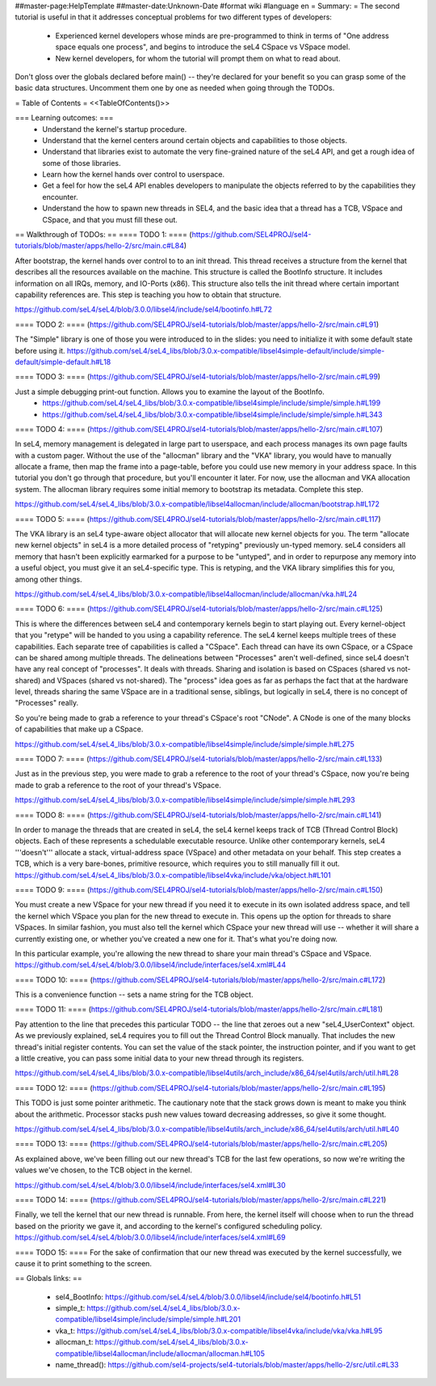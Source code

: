 ##master-page:HelpTemplate
##master-date:Unknown-Date
#format wiki
#language en
= Summary: =
The second tutorial is useful in that it addresses conceptual problems for two different types of developers:

 * Experienced kernel developers whose minds are pre-programmed to think in terms of "One address space equals one process", and begins to introduce the seL4 CSpace vs VSpace model.
 * New kernel developers, for whom the tutorial will prompt them on what to read about.

Don't gloss over the globals declared before main() -- they're declared for your benefit so you can grasp some of the basic data structures. Uncomment them one by one as needed when going through the TODOs.

= Table of Contents =
<<TableOfContents()>>

=== Learning outcomes: ===
 * Understand the kernel's startup procedure.
 * Understand that the kernel centers around certain objects and capabilities to those objects.
 * Understand that libraries exist to automate the very fine-grained nature of the seL4 API, and get a rough idea of some of those libraries.
 * Learn how the kernel hands over control to userspace.
 * Get a feel for how the seL4 API enables developers to manipulate the objects referred to by the capabilities they encounter.
 * Understand the how to spawn new threads in SEL4, and the basic idea that a thread has a TCB, VSpace and CSpace, and that you must fill these out.

== Walkthrough of TODOs: ==
==== TODO 1: ====
(https://github.com/SEL4PROJ/sel4-tutorials/blob/master/apps/hello-2/src/main.c#L84)

After bootstrap, the kernel hands over control to to an init thread. This thread receives a structure from the kernel that describes all the resources available on the machine. This structure is called the  BootInfo structure. It includes information on all IRQs, memory, and IO-Ports (x86). This structure also tells the init thread where certain important capability references are. This step is teaching you how to obtain that structure.

https://github.com/seL4/seL4/blob/3.0.0/libsel4/include/sel4/bootinfo.h#L72

==== TODO 2: ====
(https://github.com/SEL4PROJ/sel4-tutorials/blob/master/apps/hello-2/src/main.c#L91)

The "Simple" library is one of those you were introduced to in the slides: you need to initialize it with some default state before using it. https://github.com/seL4/seL4_libs/blob/3.0.x-compatible/libsel4simple-default/include/simple-default/simple-default.h#L18

==== TODO 3: ====
(https://github.com/SEL4PROJ/sel4-tutorials/blob/master/apps/hello-2/src/main.c#L99)

Just a simple debugging print-out function. Allows you to examine the layout of the BootInfo.
 * https://github.com/seL4/seL4_libs/blob/3.0.x-compatible/libsel4simple/include/simple/simple.h#L199
 * https://github.com/seL4/seL4_libs/blob/3.0.x-compatible/libsel4simple/include/simple/simple.h#L343

==== TODO 4: ====
(https://github.com/SEL4PROJ/sel4-tutorials/blob/master/apps/hello-2/src/main.c#L107)

In seL4, memory management is delegated in large part to userspace, and each process manages its own page faults with a custom pager. Without the use of the "allocman" library and the "VKA" library, you would have to manually allocate a frame, then map the frame into a page-table, before you could use new memory in your address space. In this tutorial you don't go through that procedure, but you'll encounter it later. For now, use the allocman and VKA allocation system. The allocman library requires some initial memory to bootstrap its metadata. Complete this step.

https://github.com/seL4/seL4_libs/blob/3.0.x-compatible/libsel4allocman/include/allocman/bootstrap.h#L172

==== TODO 5: ====
(https://github.com/SEL4PROJ/sel4-tutorials/blob/master/apps/hello-2/src/main.c#L117)

The VKA library is an seL4 type-aware object allocator that will allocate new kernel objects for you. The term "allocate new kernel objects" in seL4 is a more detailed process of "retyping" previously un-typed memory. seL4 considers all memory that hasn't been explicitly earmarked for a purpose to be "untyped", and in order to repurpose any memory into a useful object, you must give it an seL4-specific type. This is retyping, and the VKA library simplifies this for you, among other things.

https://github.com/seL4/seL4_libs/blob/3.0.x-compatible/libsel4allocman/include/allocman/vka.h#L24

==== TODO 6: ====
(https://github.com/SEL4PROJ/sel4-tutorials/blob/master/apps/hello-2/src/main.c#L125)

This is where the differences between seL4 and contemporary kernels begin to start playing out. Every kernel-object that you "retype" will be handed to you using a capability reference. The seL4 kernel keeps multiple trees of these capabilities. Each separate tree of capabilities is called a "CSpace". Each thread can have its own CSpace, or a CSpace can be shared among multiple threads. The delineations between "Processes" aren't well-defined, since seL4 doesn't have any real concept of "processes". It deals with threads. Sharing and isolation is based on CSpaces (shared vs not-shared) and VSpaces (shared vs not-shared). The "process" idea goes as far as perhaps the fact that at the hardware level, threads sharing the same VSpace are in a traditional sense, siblings, but logically in seL4, there is no concept of "Processes" really.

So you're being made to grab a reference to your thread's CSpace's root "CNode". A CNode is one of the many blocks of capabilities that make up a CSpace.

https://github.com/seL4/seL4_libs/blob/3.0.x-compatible/libsel4simple/include/simple/simple.h#L275

==== TODO 7: ====
(https://github.com/SEL4PROJ/sel4-tutorials/blob/master/apps/hello-2/src/main.c#L133)

Just as in the previous step, you were made to grab a reference to the root of your thread's CSpace, now you're being made to grab a reference to the root of your thread's VSpace.

https://github.com/seL4/seL4_libs/blob/3.0.x-compatible/libsel4simple/include/simple/simple.h#L293

==== TODO 8: ====
(https://github.com/SEL4PROJ/sel4-tutorials/blob/master/apps/hello-2/src/main.c#L141)

In order to manage the threads that are created in seL4, the seL4 kernel keeps track of TCB (Thread Control Block) objects. Each of these represents a schedulable executable resource. Unlike other contemporary kernels, seL4 '''doesn't''' allocate a stack, virtual-address space (VSpace) and other metadata on your behalf. This step creates a TCB, which is a very bare-bones, primitive resource, which requires you to still manually fill it out. https://github.com/seL4/seL4_libs/blob/3.0.x-compatible/libsel4vka/include/vka/object.h#L101

==== TODO 9: ====
(https://github.com/SEL4PROJ/sel4-tutorials/blob/master/apps/hello-2/src/main.c#L150)

You must create a new VSpace for your new thread if you need it to execute in its own isolated address space, and tell the kernel which VSpace you plan for the new thread to execute in. This opens up the option for threads to share VSpaces. In similar fashion, you must also tell the kernel which CSpace your new thread will use -- whether it will share a currently existing one, or whether you've created a new one for it. That's what you're doing now.

In this particular example, you're allowing the new thread to share your main thread's CSpace and VSpace. https://github.com/seL4/seL4/blob/3.0.0/libsel4/include/interfaces/sel4.xml#L44

==== TODO 10: ====
(https://github.com/SEL4PROJ/sel4-tutorials/blob/master/apps/hello-2/src/main.c#L172)

This is a convenience function -- sets a name string for the TCB object.

==== TODO 11: ====
(https://github.com/SEL4PROJ/sel4-tutorials/blob/master/apps/hello-2/src/main.c#L181)

Pay attention to the line that precedes this particular TODO -- the line that zeroes out a new "seL4_UserContext" object. As we previously explained, seL4 requires you to fill out the Thread Control Block manually. That includes the new thread's initial register contents. You can set the value of the stack pointer, the instruction pointer, and if you want to get a little creative, you can pass some initial data to your new thread through its registers.

https://github.com/seL4/seL4_libs/blob/3.0.x-compatible/libsel4utils/arch_include/x86_64/sel4utils/arch/util.h#L28

==== TODO 12: ====
(https://github.com/SEL4PROJ/sel4-tutorials/blob/master/apps/hello-2/src/main.c#L195)

This TODO is just some pointer arithmetic. The cautionary note that the stack grows down is meant to make you think about the arithmetic. Processor stacks push new values toward decreasing addresses, so give it some thought.

https://github.com/seL4/seL4_libs/blob/3.0.x-compatible/libsel4utils/arch_include/x86_64/sel4utils/arch/util.h#L40

==== TODO 13: ====
(https://github.com/SEL4PROJ/sel4-tutorials/blob/master/apps/hello-2/src/main.c#L205)

As explained above, we've been filling out our new thread's TCB for the last few operations, so now we're writing the values we've chosen, to the TCB object in the kernel.

https://github.com/seL4/seL4/blob/3.0.0/libsel4/include/interfaces/sel4.xml#L30

==== TODO 14: ====
(https://github.com/SEL4PROJ/sel4-tutorials/blob/master/apps/hello-2/src/main.c#L221)

Finally, we tell the kernel that our new thread is runnable. From here, the kernel itself will choose when to run the thread based on the priority we gave it, and according to the kernel's configured scheduling policy. https://github.com/seL4/seL4/blob/3.0.0/libsel4/include/interfaces/sel4.xml#L69

==== TODO 15: ====
For the sake of confirmation that our new thread was executed by the kernel successfully, we cause it to print something to the screen.

== Globals links: ==

 * sel4_BootInfo: https://github.com/seL4/seL4/blob/3.0.0/libsel4/include/sel4/bootinfo.h#L51
 * simple_t: https://github.com/seL4/seL4_libs/blob/3.0.x-compatible/libsel4simple/include/simple/simple.h#L201
 * vka_t: https://github.com/seL4/seL4_libs/blob/3.0.x-compatible/libsel4vka/include/vka/vka.h#L95
 * allocman_t: https://github.com/seL4/seL4_libs/blob/3.0.x-compatible/libsel4allocman/include/allocman/allocman.h#L105
 * name_thread(): https://github.com/sel4-projects/sel4-tutorials/blob/master/apps/hello-2/src/util.c#L33
